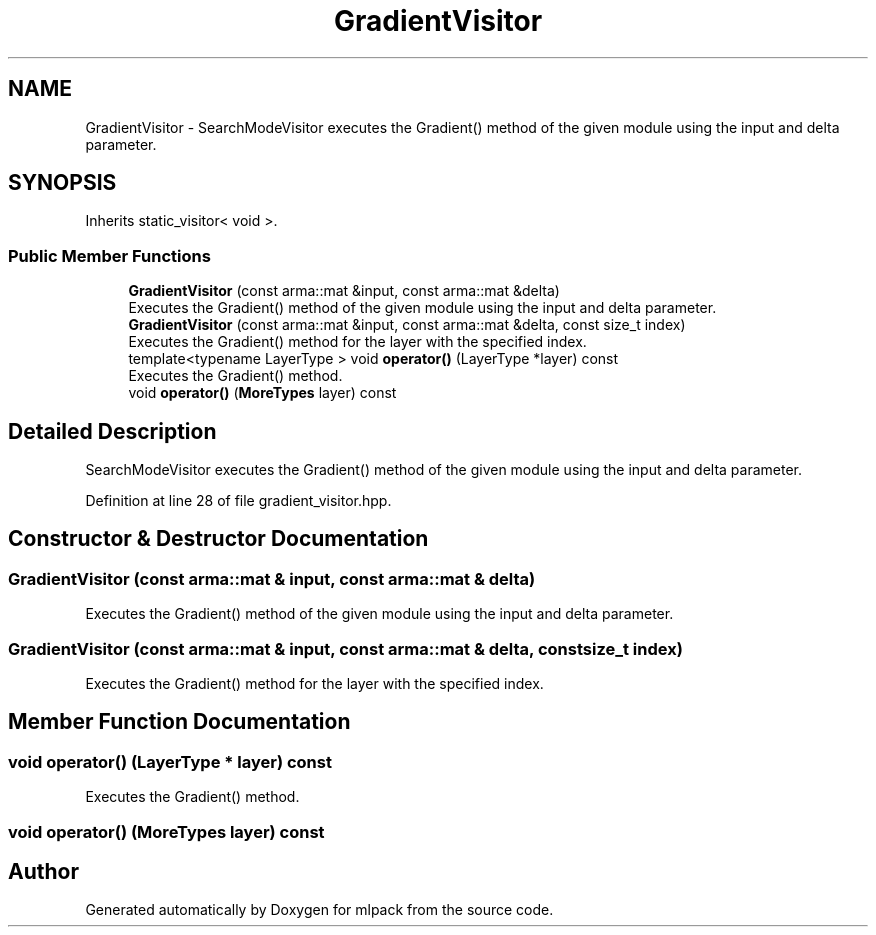 .TH "GradientVisitor" 3 "Sun Aug 22 2021" "Version 3.4.2" "mlpack" \" -*- nroff -*-
.ad l
.nh
.SH NAME
GradientVisitor \- SearchModeVisitor executes the Gradient() method of the given module using the input and delta parameter\&.  

.SH SYNOPSIS
.br
.PP
.PP
Inherits static_visitor< void >\&.
.SS "Public Member Functions"

.in +1c
.ti -1c
.RI "\fBGradientVisitor\fP (const arma::mat &input, const arma::mat &delta)"
.br
.RI "Executes the Gradient() method of the given module using the input and delta parameter\&. "
.ti -1c
.RI "\fBGradientVisitor\fP (const arma::mat &input, const arma::mat &delta, const size_t index)"
.br
.RI "Executes the Gradient() method for the layer with the specified index\&. "
.ti -1c
.RI "template<typename LayerType > void \fBoperator()\fP (LayerType *layer) const"
.br
.RI "Executes the Gradient() method\&. "
.ti -1c
.RI "void \fBoperator()\fP (\fBMoreTypes\fP layer) const"
.br
.in -1c
.SH "Detailed Description"
.PP 
SearchModeVisitor executes the Gradient() method of the given module using the input and delta parameter\&. 
.PP
Definition at line 28 of file gradient_visitor\&.hpp\&.
.SH "Constructor & Destructor Documentation"
.PP 
.SS "\fBGradientVisitor\fP (const arma::mat & input, const arma::mat & delta)"

.PP
Executes the Gradient() method of the given module using the input and delta parameter\&. 
.SS "\fBGradientVisitor\fP (const arma::mat & input, const arma::mat & delta, const size_t index)"

.PP
Executes the Gradient() method for the layer with the specified index\&. 
.SH "Member Function Documentation"
.PP 
.SS "void operator() (LayerType * layer) const"

.PP
Executes the Gradient() method\&. 
.SS "void operator() (\fBMoreTypes\fP layer) const"


.SH "Author"
.PP 
Generated automatically by Doxygen for mlpack from the source code\&.

